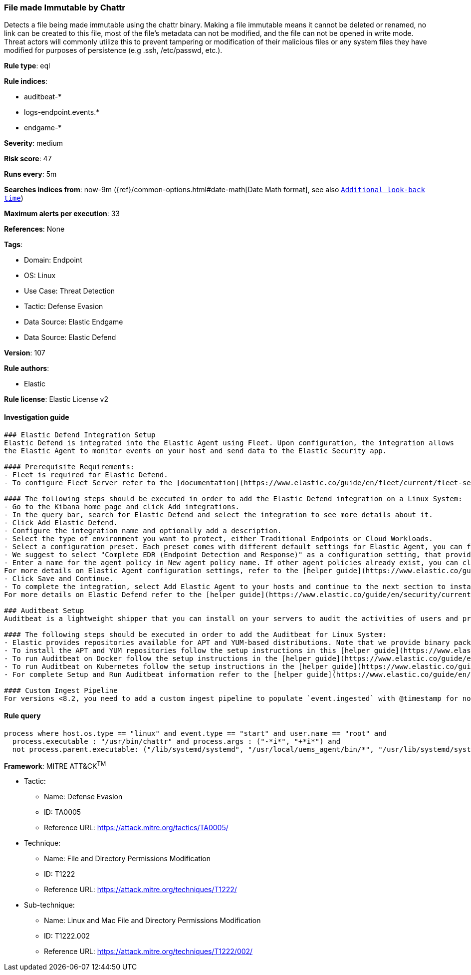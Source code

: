 [[prebuilt-rule-8-8-12-file-made-immutable-by-chattr]]
=== File made Immutable by Chattr

Detects a file being made immutable using the chattr binary. Making a file immutable means it cannot be deleted or renamed, no link can be created to this file, most of the file's metadata can not be modified, and the file can not be opened in write mode. Threat actors will commonly utilize this to prevent tampering or modification of their malicious files or any system files they have modified for purposes of persistence (e.g .ssh, /etc/passwd, etc.).

*Rule type*: eql

*Rule indices*: 

* auditbeat-*
* logs-endpoint.events.*
* endgame-*

*Severity*: medium

*Risk score*: 47

*Runs every*: 5m

*Searches indices from*: now-9m ({ref}/common-options.html#date-math[Date Math format], see also <<rule-schedule, `Additional look-back time`>>)

*Maximum alerts per execution*: 33

*References*: None

*Tags*: 

* Domain: Endpoint
* OS: Linux
* Use Case: Threat Detection
* Tactic: Defense Evasion
* Data Source: Elastic Endgame
* Data Source: Elastic Defend

*Version*: 107

*Rule authors*: 

* Elastic

*Rule license*: Elastic License v2


==== Investigation guide


[source, markdown]
----------------------------------
### Elastic Defend Integration Setup
Elastic Defend is integrated into the Elastic Agent using Fleet. Upon configuration, the integration allows
the Elastic Agent to monitor events on your host and send data to the Elastic Security app.

#### Prerequisite Requirements:
- Fleet is required for Elastic Defend.
- To configure Fleet Server refer to the [documentation](https://www.elastic.co/guide/en/fleet/current/fleet-server.html).

#### The following steps should be executed in order to add the Elastic Defend integration on a Linux System:
- Go to the Kibana home page and click Add integrations.
- In the query bar, search for Elastic Defend and select the integration to see more details about it.
- Click Add Elastic Defend.
- Configure the integration name and optionally add a description.
- Select the type of environment you want to protect, either Traditional Endpoints or Cloud Workloads.
- Select a configuration preset. Each preset comes with different default settings for Elastic Agent, you can further customize these later by configuring the Elastic Defend integration policy. [Helper guide](https://www.elastic.co/guide/en/security/current/configure-endpoint-integration-policy.html).
- We suggest to select "Complete EDR (Endpoint Detection and Response)" as a configuration setting, that provides "All events; all preventions"
- Enter a name for the agent policy in New agent policy name. If other agent policies already exist, you can click the Existing hosts tab and select an existing policy instead.
For more details on Elastic Agent configuration settings, refer to the [helper guide](https://www.elastic.co/guide/en/fleet/8.10/agent-policy.html).
- Click Save and Continue.
- To complete the integration, select Add Elastic Agent to your hosts and continue to the next section to install the Elastic Agent on your hosts.
For more details on Elastic Defend refer to the [helper guide](https://www.elastic.co/guide/en/security/current/install-endpoint.html).

### Auditbeat Setup
Auditbeat is a lightweight shipper that you can install on your servers to audit the activities of users and processes on your systems. For example, you can use Auditbeat to collect and centralize audit events from the Linux Audit Framework. You can also use Auditbeat to detect changes to critical files, like binaries and configuration files, and identify potential security policy violations.

#### The following steps should be executed in order to add the Auditbeat for Linux System:
- Elastic provides repositories available for APT and YUM-based distributions. Note that we provide binary packages, but no source packages.
- To install the APT and YUM repositories follow the setup instructions in this [helper guide](https://www.elastic.co/guide/en/beats/auditbeat/current/setup-repositories.html).
- To run Auditbeat on Docker follow the setup instructions in the [helper guide](https://www.elastic.co/guide/en/beats/auditbeat/current/running-on-docker.html).
- To run Auditbeat on Kubernetes follow the setup instructions in the [helper guide](https://www.elastic.co/guide/en/beats/auditbeat/current/running-on-kubernetes.html).
- For complete Setup and Run Auditbeat information refer to the [helper guide](https://www.elastic.co/guide/en/beats/auditbeat/current/setting-up-and-running.html).

#### Custom Ingest Pipeline
For versions <8.2, you need to add a custom ingest pipeline to populate `event.ingested` with @timestamp for non-elastic-agent indexes, like auditbeats/filebeat/winlogbeat etc. For more details to add a custom ingest pipeline refer to the [guide](https://www.elastic.co/guide/en/fleet/current/data-streams-pipeline-tutorial.html).
----------------------------------

==== Rule query


[source, js]
----------------------------------
process where host.os.type == "linux" and event.type == "start" and user.name == "root" and
  process.executable : "/usr/bin/chattr" and process.args : ("-*i*", "+*i*") and
  not process.parent.executable: ("/lib/systemd/systemd", "/usr/local/uems_agent/bin/*", "/usr/lib/systemd/systemd")

----------------------------------

*Framework*: MITRE ATT&CK^TM^

* Tactic:
** Name: Defense Evasion
** ID: TA0005
** Reference URL: https://attack.mitre.org/tactics/TA0005/
* Technique:
** Name: File and Directory Permissions Modification
** ID: T1222
** Reference URL: https://attack.mitre.org/techniques/T1222/
* Sub-technique:
** Name: Linux and Mac File and Directory Permissions Modification
** ID: T1222.002
** Reference URL: https://attack.mitre.org/techniques/T1222/002/
